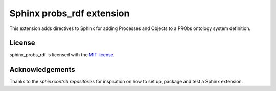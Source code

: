 Sphinx probs_rdf extension
==========================

This extension adds directives to Sphinx for adding Processes and Objects to a PRObs ontology system definition.

License
-------

sphinx_probs_rdf is licensed with the `MIT license <LICENSE>`_.

Acknowledgements
----------------

Thanks to the `sphinxcontrib repositories` for inspiration on how to set up, package and test a Sphinx extension.

.. _sphinxcontrib repositories: https://github.com/sphinx-doc/sphinxcontrib-jsmath
